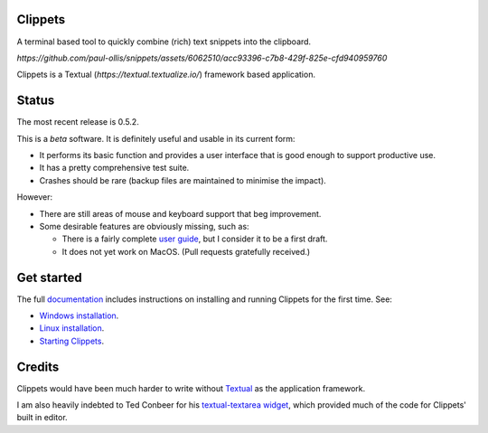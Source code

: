 .. vim: readonly nomodifiable
.. This file is generated and will be over-written. See the Makefile and
   mk_readme.py files in docs for more details.


Clippets
========

A terminal based tool to quickly combine (rich) text snippets into the
clipboard.

`https://github.com/paul-ollis/snippets/assets/6062510/acc93396-c7b8-429f-825e-cfd940959760`

Clippets is a Textual (`https://textual.textualize.io/`) framework based
application.


Status
======

The most recent release is 0.5.2.

This is a *beta* software. It is definitely useful and usable in its current
form:

- It performs its basic function and provides a user interface that is good
  enough to support productive use.
- It has a pretty comprehensive test suite.
- Crashes should be rare (backup files are maintained to minimise the impact).

However:

- There are still areas of mouse and keyboard support that beg improvement.
- Some desirable features are obviously missing, such as:

  - There is a fairly complete `user guide`_, but I consider it to be a first
    draft.

  - It does not yet work on MacOS. (Pull requests gratefully received.)


Get started
===========

The full `documentation`_ includes instructions on installing and running
Clippets for the first time. See:

- `Windows installation`_.
- `Linux installation`_.
- `Starting Clippets`_.

.. _Windows installation: https://clippets.readthedocs.io/en/main/getting-started/windows.html
.. _Linux installation: https://clippets.readthedocs.io/en/main/getting-started/linux.html
.. _Starting Clippets: https://clippets.readthedocs.io/en/main/getting-started/first-run.html
.. _documentation: https://clippets.readthedocs.io/en/main
.. _user guide: https://clippets.readthedocs.io/en/main

Credits
=======

Clippets would have been much harder to write without `Textual`_ as the
application framework.

I am also heavily indebted to Ted Conbeer for his `textual-textarea widget`_,
which provided much of the code for Clippets' built in editor.

.. _Textual: https://textual.textualize.io
.. _`textual-textarea widget`: https://github.com/tconbeer/textual-textarea

